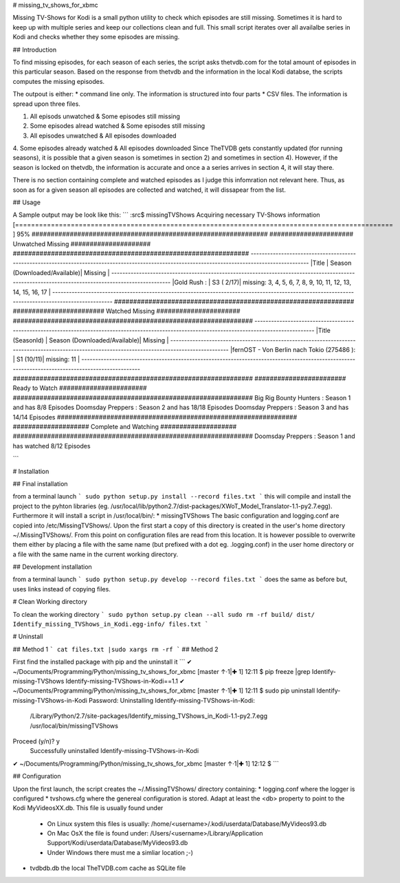 # missing_tv_shows_for_xbmc


Missing TV-Shows for Kodi is a small python utility to check which episodes are still missing. Sometimes it is hard to keep up with multiple series and keep our collections clean and full. This small script iterates over all availalbe series in Kodi and checks whether they some episodes are missing.


## Introduction

To find missing episodes, for each season of each series, the script asks thetvdb.com for the total amount of episodes in this particular season. Based on the response from thetvdb and the information in the local Kodi databse, the scripts computes the missing episodes.

The outpout is either:
* command line only. The information is structured into four parts
* CSV files. The information is spread upon three files.

1. All episods unwatched & Some episodes still missing
2. Some episodes alread watched & Some episodes still missing
3. All episodes unwatched & All episodes downloaded
4. Some episodes already watched & All episodes downloaded
Since TheTVDB gets constantly updated (for running seasons), it is possible that a given season is sometimes in section 2) and sometimes in section 4). However, if the season is locked on thetvdb, the information is accurate and once a a series arrives in section 4, it will stay there.

There is no section containing complete and watched episodes as I judge this infomration not relevant here. Thus, as soon as for a given season all episodes are collected and watched, it will dissapear from the list.


## Usage

A Sample output may be look like this:
```
:src$ missingTVShows
Acquiring necessary TV-Shows information
[===============================================================================================     ] 95%
##############################################################
###################### Unwatched Missing #####################
##############################################################
-------------------------------------------------------------------------------------------------------------------------------------------------
|Title                                        | Season (Downloaded/Available)| Missing                                                                   |
-------------------------------------------------------------------------------------------------------------------------------------------------
|Gold Rush                                    : | S3  ( 2/17)| missing: 3, 4, 5, 6, 7, 8, 9, 10, 11, 12, 13, 14, 15, 16, 17                        |
-------------------------------------------------------------------------------------------------------------------------------------------------
###############################################################
######################## Watched Missing ######################
###############################################################
-------------------------------------------------------------------------------------------------------------------------------------------------
|Title                              (SeasonId)  | Season (Downloaded/Available)| Missing                                                                   |
-------------------------------------------------------------------------------------------------------------------------------------------------
|fernOST - Von Berlin nach Tokio    (275486  ): | S1  (10/11)| missing: 11                                                                        |
-------------------------------------------------------------------------------------------------------------------------------------------------
###############################################################
######################## Ready to Watch #######################
###############################################################
Big Rig Bounty Hunters             : Season 1  and has 8/8 Episodes
Doomsday Preppers                  : Season 2  and has 18/18 Episodes
Doomsday Preppers                  : Season 3  and has 14/14 Episodes
###############################################################
#################### Complete and Watching ####################
###############################################################
Doomsday Preppers                  : Season 1  and has watched  8/12 Episodes

```

# Installation

## Final installation

from a terminal launch
```
sudo python setup.py install --record files.txt
```
this will compile and install the project to the pyhton libraries (eg. /usr/local/lib/python2.7/dist-packages/XWoT_Model_Translator-1.1-py2.7.egg). Furthermore it will install a script in /usr/local/bin/:
* missingTVShows
The basic configuration and logging.conf are copied into /etc/MissingTVShows/. Upon the first start a copy of this directory is created in the user's home directory ~/.MissingTVShows/. From this point on configuration files are read from this location. It is however possible to overwrite them either by placing a file with the same name (but prefixed with a dot eg. .logging.conf) in the user home directory or a file with the same name in the current working directory.

## Development installation

from a terminal launch
```
sudo python setup.py develop --record files.txt
```
does the same as before but, uses links instead of copying files.

# Clean Working directory

To clean the working directory
```
sudo python setup.py clean --all
sudo rm -rf build/ dist/ Identify_missing_TVShows_in_Kodi.egg-info/ files.txt
```

# Uninstall

## Method 1
```
cat files.txt |sudo xargs rm -rf
```
## Method 2

First find the installed package with pip and the uninstall it
```
✔ ~/Documents/Programming/Python/missing_tv_shows_for_xbmc [master ↑·1|✚ 1]
12:11 $ pip freeze |grep Identify-missing-TVShows
Identify-missing-TVShows-in-Kodi==1.1
✔ ~/Documents/Programming/Python/missing_tv_shows_for_xbmc [master ↑·1|✚ 1]
12:11 $ sudo pip uninstall Identify-missing-TVShows-in-Kodi
Password:
Uninstalling Identify-missing-TVShows-in-Kodi:
  /Library/Python/2.7/site-packages/Identify_missing_TVShows_in_Kodi-1.1-py2.7.egg
  /usr/local/bin/missingTVShows
Proceed (y/n)? y
  Successfully uninstalled Identify-missing-TVShows-in-Kodi
✔ ~/Documents/Programming/Python/missing_tv_shows_for_xbmc [master ↑·1|✚ 1]
12:12 $
```

## Configuration

Upon the first launch, the script creates the ~/.MissingTVShows/ directory containing:
* logging.conf where the logger is configured
* tvshows.cfg where the genereal configuration is stored. Adapt at least the <db> property to point to the Kodi MyVideosXX.db. This file is usually found under
    * On Linux system this files is usually: /home/<username>/.kodi/userdata/Database/MyVideos93.db
    * On Mac OsX the file is found under: /Users/<username>/Library/Application Support/Kodi/userdata/Database/MyVideos93.db
    * Under Windows there must me a simliar location ;-)
* tvdbdb.db the local TheTVDB.com cache as SQLite file



